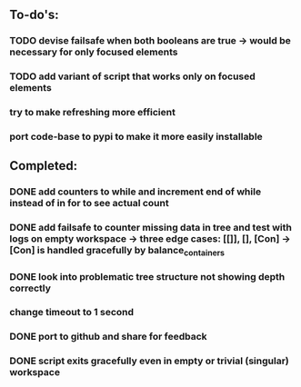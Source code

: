 ** To-do's:

*** TODO devise failsafe when both booleans are true -> would be necessary for only focused elements
*** TODO add variant of script that works only on focused elements
*** try to make refreshing more efficient 
*** port code-base to pypi to make it more easily installable

** Completed:
*** DONE add counters to while and increment end of while instead of in for to see actual count
    CLOSED: [2020-06-23 Tue 12:30]
*** DONE add failsafe to counter missing data in tree and test with logs on empty workspace -> three edge cases: [[]], [], [Con] -> [Con] is handled gracefully by balance_containers
    CLOSED: [2020-06-23 Tue 12:30]
*** DONE look into problematic tree structure not showing depth correctly
    CLOSED: [2020-06-23 Tue 11:46]
*** change timeout to 1 second
*** DONE port to github and share for feedback
    CLOSED: [2020-06-22 Mon 22:28]
*** DONE script exits gracefully even in empty or trivial (singular) workspace
    CLOSED: [2020-06-23 Tue 01:50]
